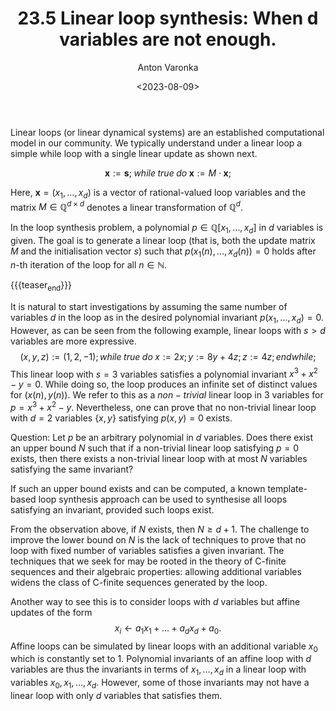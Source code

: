 #+TITLE: 23.5 Linear loop synthesis: When d variables are not enough.
#+AUTHOR: Anton Varonka
#+EMAIL: anton.varonka@tuwien.ac.at
#+DATE: <2023-08-09>
#+LAYOUT: post
#+TAGS: linear dynamical systems, invariants, algebra

Linear loops (or linear dynamical systems) are an established computational
model in our community.  We typically understand under a linear loop a simple
while loop with a single linear update as shown next.

\[\textbf{x}:= \textbf{s}; \; while \; true \; do \; \textbf{x} := M \cdot \textbf{x};\]

Here, \(\textbf{x} = (x_1, \dots, x_d)\) is a vector of rational-valued loop
variables and the matrix \(M \in \mathbb{Q}^{d \times d}\) denotes a linear
transformation of \(\mathbb{Q}^d\).

In the loop synthesis problem, a polynomial \(p \in \mathbb{Q}[x_1, \dots,
x_d]\) in \(d\) variables is given.  The goal is to generate a linear loop (that
is, both the update matrix \(M\) and the initialisation vector \(s\)) such that
\(p(x_1(n), \dots, x_d(n)) = 0\) holds after \(n\)-th iteration of the loop for
all \(n \in \mathbb{N}\).

{{{teaser_end}}}

It is natural to start investigations by assuming the same number of variables \(d\) in the loop as in the desired polynomial invariant \(p(x_1, \dots, x_d) = 0\). However, as can be seen from the following example, linear loops with \(s > d\) variables are more expressive.
\[ (x,y,z):= (1,2,-1);

while \; true \; do \;
x:= 2x;
y:= 8y+4z;
z:= 4z;
endwhile;
\]
This linear loop with \(s=3\) variables satisfies a polynomial invariant \(x^3+x^2-y = 0\).
While doing so, the loop produces an infinite set of distinct values for \((x(n), y(n))\). We refer to this as a \(non-trivial\) linear loop in 3 variables for \(p = x^3+x^2-y\).
Nevertheless, one can prove that no non-trivial linear loop with \(d=2\) variables \(\{x,y\}\) satisfying \(p(x,y)=0 \) exists.

Question: Let \(p\) be an arbitrary polynomial in \(d\) variables. Does there exist an upper bound \(N\) such that if a non-trivial linear loop satisfying \(p=0\) exists, then there exists a non-trivial linear loop with at most \(N\) variables satisfying the same invariant?

If such an upper bound exists and can be computed, a known template-based loop synthesis approach can be used to synthesise all loops satisfying an invariant, provided such loops exist.

From the observation above, if \(N\) exists, then \(N \geq d+1 \).
The challenge to improve the lower bound on \(N\) is the lack of techniques to prove that no loop with fixed number of variables satisfies a given invariant.
The techniques that we seek for may be rooted in the theory of C-finite sequences and their algebraic properties:
allowing additional variables widens the class of C-finite sequences generated by the loop.

Another way to see this is to consider loops with \(d\) variables but affine updates of the form \[x_i \gets a_1x_1 + \dots + a_dx_d + a_0.\]
Affine loops can be simulated by linear loops with an additional variable \(x_0\) which is constantly set to 1.
Polynomial invariants of an affine loop with \(d\) variables are thus the invariants in terms of \(x_1, \dots, x_d\) in a linear loop with variables \(x_0, x_1, \dots, x_d\). However, some of those invariants may not have a linear loop with only \(d\) variables that satisfies them.
